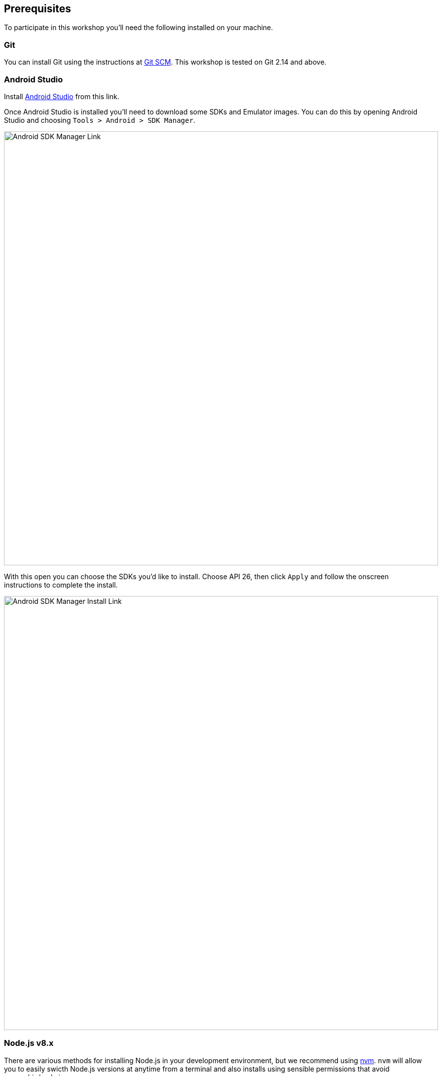 ## Prerequisites

To participate in this workshop you'll need the following installed on your
machine.

### Git

You can install Git using the instructions at https://git-scm.com/[Git SCM]. 
This workshop is tested on Git 2.14 and above.


### Android Studio

Install https://developer.android.com/studio/[Android Studio] from this link.

Once Android Studio is installed you'll need to download some SDKs and Emulator 
images. You can do this by opening Android Studio and choosing 
`Tools > Android > SDK Manager`.

image::android-sdk-manager.png[Android SDK Manager Link,880,align="center"]

With this open you can choose the SDKs you'd like to install. Choose API 26,
then click `Apply` and follow the onscreen instructions to complete the install.

image::android-sdk-manager-open.png[Android SDK Manager Install Link,880,align="center"]


### Node.js v8.x

There are various methods for installing Node.js in your development
environment, but we recommend using https://github.com/creationix/nvm[nvm].
`nvm` will allow you to easily swicth Node.js versions at anytime from a
terminal and also installs using sensible permissions that avoid ownership/sudo
issues.

Once `nvm` is installed you can install specific Node.js versions like so, and
can be as specific as you like with the version tag:

```
$ nvm install 8
$ nvm use 8
```


### npm v5.x

The npm CLI will be installed alongside Node.js, but ensure you have at least
version 5 of npm installed like so:

```
$ npm install -g npm@5
```


### Digger CLI

Once you have Node.js and npm installed, the Digger CLI can be installed via npm
using the command `npm install -g aerogear-digger-node-client`.
